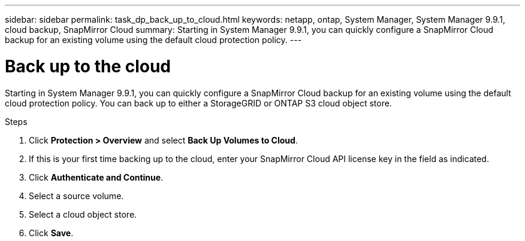 ---
sidebar: sidebar
permalink: task_dp_back_up_to_cloud.html
keywords: netapp, ontap, System Manager, System Manager 9.9.1, cloud backup, SnapMirror Cloud
summary: Starting in System Manager 9.9.1, you can quickly configure a SnapMirror Cloud backup for an existing volume using the default cloud protection policy.
---

= Back up to the cloud
:toc: macro
:toclevels: 1
:hardbreaks:
:nofooter:
:icons: font
:linkattrs:
:imagesdir: ./media/

[.lead]
Starting in System Manager 9.9.1, you can quickly configure a SnapMirror Cloud backup for an existing volume using the default cloud protection policy. You can back up to either a StorageGRID or ONTAP S3 cloud object store.

.Steps

. Click *Protection > Overview* and select *Back Up Volumes to Cloud*.

. If this is your first time backing up to the cloud, enter your SnapMirror Cloud API license key in the field as indicated.

. Click *Authenticate and Continue*.

. Select a source volume.

. Select a cloud object store.

. Click *Save*.

//9 April 2021 new SnapMirror Cloud feature JIRA IE-252, Lenida
